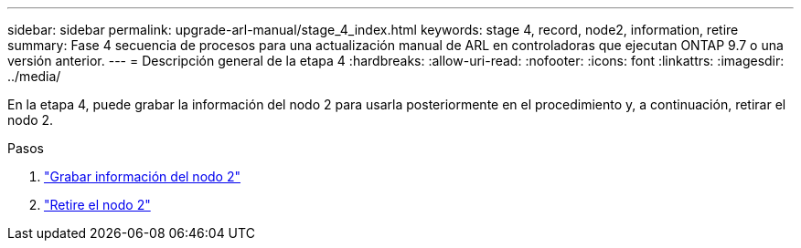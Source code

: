 ---
sidebar: sidebar 
permalink: upgrade-arl-manual/stage_4_index.html 
keywords: stage 4, record, node2, information, retire 
summary: Fase 4 secuencia de procesos para una actualización manual de ARL en controladoras que ejecutan ONTAP 9.7 o una versión anterior. 
---
= Descripción general de la etapa 4
:hardbreaks:
:allow-uri-read: 
:nofooter: 
:icons: font
:linkattrs: 
:imagesdir: ../media/


[role="lead"]
En la etapa 4, puede grabar la información del nodo 2 para usarla posteriormente en el procedimiento y, a continuación, retirar el nodo 2.

.Pasos
. link:record_node2_information.html["Grabar información del nodo 2"]
. link:retire_node2.html["Retire el nodo 2"]

